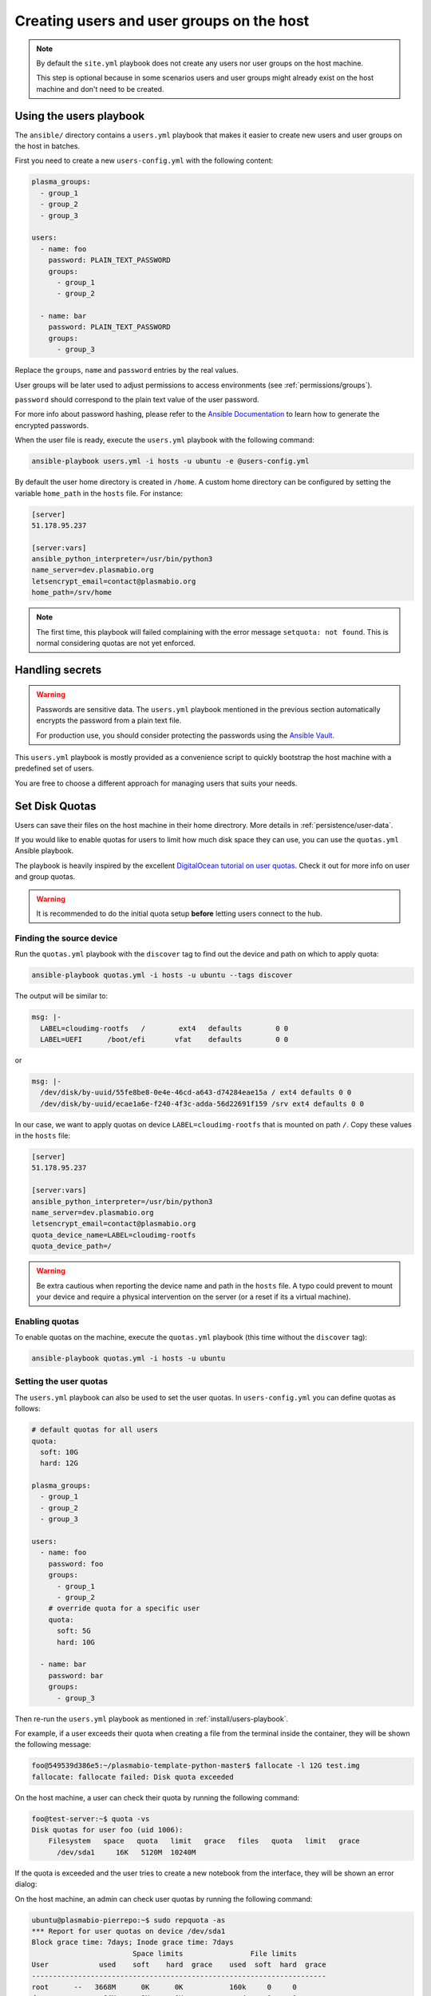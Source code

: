 .. _install/users:

Creating users and user groups on the host
==========================================

.. note::
  By default the ``site.yml`` playbook does not create any users nor user groups on the host machine.

  This step is optional because in some scenarios users and user groups might already exist on the host machine
  and don't need to be created.

.. _install/users-playbook:

Using the users playbook
------------------------

The ``ansible/`` directory contains a ``users.yml`` playbook that makes it easier to create new users and user groups on the host in batches.

First you need to create a new ``users-config.yml`` with the following content:

.. code-block:: yaml

    plasma_groups:
      - group_1
      - group_2
      - group_3

    users:
      - name: foo
        password: PLAIN_TEXT_PASSWORD
        groups:
          - group_1
          - group_2

      - name: bar
        password: PLAIN_TEXT_PASSWORD
        groups:
          - group_3

Replace the ``groups``, ``name`` and ``password`` entries by the real values.

User groups will be later used to adjust permissions to access environments (see :ref:`permissions/groups`).

``password`` should correspond to the plain text value of the user password.

For more info about password hashing, please refer to the
`Ansible Documentation <http://docs.ansible.com/ansible/latest/reference_appendices/faq.html#how-do-i-generate-encrypted-passwords-for-the-user-module>`_
to learn how to generate the encrypted passwords.

When the user file is ready, execute the ``users.yml`` playbook with the following command:

.. code-block:: bash

    ansible-playbook users.yml -i hosts -u ubuntu -e @users-config.yml

By default the user home directory is created in ``/home``. A custom home directory can be configured by setting the variable ``home_path`` in the ``hosts`` file.
For instance:

.. code-block:: text

  [server]
  51.178.95.237

  [server:vars]
  ansible_python_interpreter=/usr/bin/python3
  name_server=dev.plasmabio.org
  letsencrypt_email=contact@plasmabio.org
  home_path=/srv/home


.. note::

  The first time, this playbook will failed complaining with the error message ``setquota: not found``.
  This is normal considering quotas are not yet enforced.


Handling secrets
----------------

.. warning::

  Passwords are sensitive data. The ``users.yml`` playbook mentioned in the previous section
  automatically encrypts the password from a plain text file.

  For production use, you should consider protecting the passwords using the
  `Ansible Vault <https://docs.ansible.com/ansible/latest/user_guide/playbooks_vault.html#playbooks-vault>`_.

This ``users.yml`` playbook is mostly provided as a convenience script to quickly bootstrap the host machine with
a predefined set of users.

You are free to choose a different approach for managing users that suits your needs.

Set Disk Quotas
---------------

Users can save their files on the host machine in their home directrory. More details in :ref:`persistence/user-data`.

If you would like to enable quotas for users to limit how much disk space they can use, you can use the ``quotas.yml`` Ansible playbook.

The playbook is heavily inspired by the excellent `DigitalOcean tutorial on user quotas <https://www.digitalocean.com/community/tutorials/how-to-set-filesystem-quotas-on-ubuntu-18-04>`_.
Check it out for more info on user and group quotas.

.. warning::

  It is recommended to do the initial quota setup **before** letting users connect to the hub.


Finding the source device
.........................

Run the ``quotas.yml`` playbook with the ``discover`` tag to find out the device and path on which to apply quota:

.. code-block:: bash

  ansible-playbook quotas.yml -i hosts -u ubuntu --tags discover


The output will be similar to:

.. code-block:: text

    msg: |-
      LABEL=cloudimg-rootfs   /        ext4   defaults        0 0
      LABEL=UEFI      /boot/efi       vfat    defaults        0 0

or

.. code-block:: text

    msg: |-
      /dev/disk/by-uuid/55fe8be8-0e4e-46cd-a643-d74284eae15a / ext4 defaults 0 0
      /dev/disk/by-uuid/ecae1a6e-f240-4f3c-adda-56d22691f159 /srv ext4 defaults 0 0


In our case, we want to apply quotas on device ``LABEL=cloudimg-rootfs`` that is mounted on path ``/``.
Copy these values in the ``hosts`` file:

.. code-block:: text

  [server]
  51.178.95.237

  [server:vars]
  ansible_python_interpreter=/usr/bin/python3
  name_server=dev.plasmabio.org
  letsencrypt_email=contact@plasmabio.org
  quota_device_name=LABEL=cloudimg-rootfs
  quota_device_path=/

.. warning::

  Be extra cautious when reporting the device name and path in the ``hosts`` file.
  A typo could prevent to mount your device and require a physical intervention on the server (or a reset if its a virtual machine).


Enabling quotas
...............

To enable quotas on the machine, execute the ``quotas.yml`` playbook (this time without the ``discover`` tag):

.. code-block:: bash

  ansible-playbook quotas.yml -i hosts -u ubuntu


Setting the user quotas
.......................

The ``users.yml`` playbook can also be used to set the user quotas. In ``users-config.yml`` you can define quotas as follows:

.. code-block:: yaml

  # default quotas for all users
  quota:
    soft: 10G
    hard: 12G

  plasma_groups:
    - group_1
    - group_2
    - group_3

  users:
    - name: foo
      password: foo
      groups:
        - group_1
        - group_2
      # override quota for a specific user
      quota:
        soft: 5G
        hard: 10G

    - name: bar
      password: bar
      groups:
        - group_3

Then re-run the ``users.yml`` playbook as mentioned in :ref:`install/users-playbook`.

For example, if a user exceeds their quota when creating a file from the terminal inside the container, they will be shown the following message:

.. code-block:: text

  foo@549539d386e5:~/plasmabio-template-python-master$ fallocate -l 12G test.img
  fallocate: fallocate failed: Disk quota exceeded

On the host machine, a user can check their quota by running the following command:

.. code-block:: text

  foo@test-server:~$ quota -vs
  Disk quotas for user foo (uid 1006):
      Filesystem   space   quota   limit   grace   files   quota   limit   grace
        /dev/sda1     16K   5120M  10240M

If the quota is exceeded and the user tries to create a new notebook from the interface, they will be shown an error dialog:

.. image:: ../images/install/quota-exceeded.png
   :alt: User quota exceeded
   :width: 80%
   :align: center

On the host machine, an admin can check user quotas by running the following command:

.. code-block:: text

  ubuntu@plasmabio-pierrepo:~$ sudo repquota -as
  *** Report for user quotas on device /dev/sda1
  Block grace time: 7days; Inode grace time: 7days
                          Space limits                File limits
  User            used    soft    hard  grace    used  soft  hard  grace
  ----------------------------------------------------------------------
  root      --   3668M      0K      0K           160k     0     0
  daemon    --     64K      0K      0K              4     0     0
  man       --   1652K      0K      0K            141     0     0
  syslog    --   1328K      0K      0K             11     0     0
  _apt      --     24K      0K      0K              4     0     0
  lxd       --      4K      0K      0K              1     0     0
  landscape --      8K      0K      0K              3     0     0
  pollinate --      4K      0K      0K              2     0     0
  ubuntu    --     84K      0K      0K             16     0     0
  foo       --     16K   5120M  10240M              4     0     0
  bar       --     16K  10240M  12288M              4     0     0
  #62583    --      4K      0K      0K              2     0     0